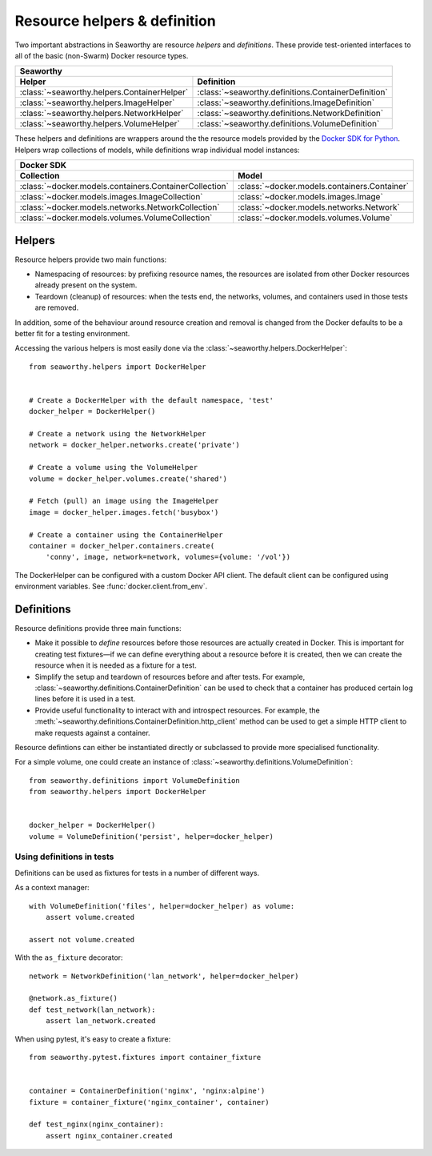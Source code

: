 Resource helpers & definition
==============================
Two important abstractions in Seaworthy are resource *helpers* and
*definitions*. These provide test-oriented interfaces to all of the basic
(non-Swarm) Docker resource types.

===========================================  ===================================================
Seaworthy
------------------------------------------------------------------------------------------------
Helper                                       Definition
===========================================  ===================================================
:class:`~seaworthy.helpers.ContainerHelper`  :class:`~seaworthy.definitions.ContainerDefinition`
:class:`~seaworthy.helpers.ImageHelper`      :class:`~seaworthy.definitions.ImageDefinition`
:class:`~seaworthy.helpers.NetworkHelper`    :class:`~seaworthy.definitions.NetworkDefinition`
:class:`~seaworthy.helpers.VolumeHelper`     :class:`~seaworthy.definitions.VolumeDefinition`
===========================================  ===================================================

These helpers and definitions are wrappers around the the resource models
provided by the `Docker SDK for Python`_. Helpers wrap collections of models,
while definitions wrap individual model instances:

======================================================  ============================================
Docker SDK
----------------------------------------------------------------------------------------------------
Collection                                              Model
======================================================  ============================================
:class:`~docker.models.containers.ContainerCollection`  :class:`~docker.models.containers.Container`
:class:`~docker.models.images.ImageCollection`          :class:`~docker.models.images.Image`
:class:`~docker.models.networks.NetworkCollection`      :class:`~docker.models.networks.Network`
:class:`~docker.models.volumes.VolumeCollection`        :class:`~docker.models.volumes.Volume`
======================================================  ============================================

Helpers
-------
Resource helpers provide two main functions:

- Namespacing of resources: by prefixing resource names, the resources are
  isolated from other Docker resources already present on the system.
- Teardown (cleanup) of resources: when the tests end, the networks, volumes,
  and containers used in those tests are removed.

In addition, some of the behaviour around resource creation and removal is
changed from the Docker defaults to be a better fit for a testing environment.

Accessing the various helpers is most easily done via the
:class:`~seaworthy.helpers.DockerHelper`::

    from seaworthy.helpers import DockerHelper


    # Create a DockerHelper with the default namespace, 'test'
    docker_helper = DockerHelper()

    # Create a network using the NetworkHelper
    network = docker_helper.networks.create('private')

    # Create a volume using the VolumeHelper
    volume = docker_helper.volumes.create('shared')

    # Fetch (pull) an image using the ImageHelper
    image = docker_helper.images.fetch('busybox')

    # Create a container using the ContainerHelper
    container = docker_helper.containers.create(
        'conny', image, network=network, volumes={volume: '/vol'})

The DockerHelper can be configured with a custom Docker API client. The default
client can be configured using environment variables. See
:func:`docker.client.from_env`.


Definitions
-----------
Resource definitions provide three main functions:

- Make it possible to *define* resources before those resources are actually
  created in Docker. This is important for creating test fixtures—if we can
  define everything about a resource before it is created, then we can create
  the resource when it is needed as a fixture for a test.
- Simplify the setup and teardown of resources before and after tests. For
  example, :class:`~seaworthy.definitions.ContainerDefinition` can be used to
  check that a container has produced certain log lines before it is used in a
  test.
- Provide useful functionality to interact with and introspect resources. For
  example, the :meth:`~seaworthy.definitions.ContainerDefinition.http_client`
  method can be used to get a simple HTTP client to make requests against a
  container.

Resource defintions can either be instantiated directly or subclassed to
provide more specialised functionality.

For a simple volume, one could create an instance of
:class:`~seaworthy.definitions.VolumeDefinition`::

    from seaworthy.definitions import VolumeDefinition
    from seaworthy.helpers import DockerHelper


    docker_helper = DockerHelper()
    volume = VolumeDefinition('persist', helper=docker_helper)


Using definitions in tests
^^^^^^^^^^^^^^^^^^^^^^^^^^
Definitions can be used as fixtures for tests in a number of different ways.

As a context manager::

    with VolumeDefinition('files', helper=docker_helper) as volume:
        assert volume.created

    assert not volume.created

With the ``as_fixture`` decorator::

    network = NetworkDefinition('lan_network', helper=docker_helper)

    @network.as_fixture()
    def test_network(lan_network):
        assert lan_network.created

When using pytest, it's easy to create a fixture::

    from seaworthy.pytest.fixtures import container_fixture


    container = ContainerDefinition('nginx', 'nginx:alpine')
    fixture = container_fixture('nginx_container', container)

    def test_nginx(nginx_container):
        assert nginx_container.created


.. _`Docker SDK for Python`: https://docker-py.readthedocs.io/
